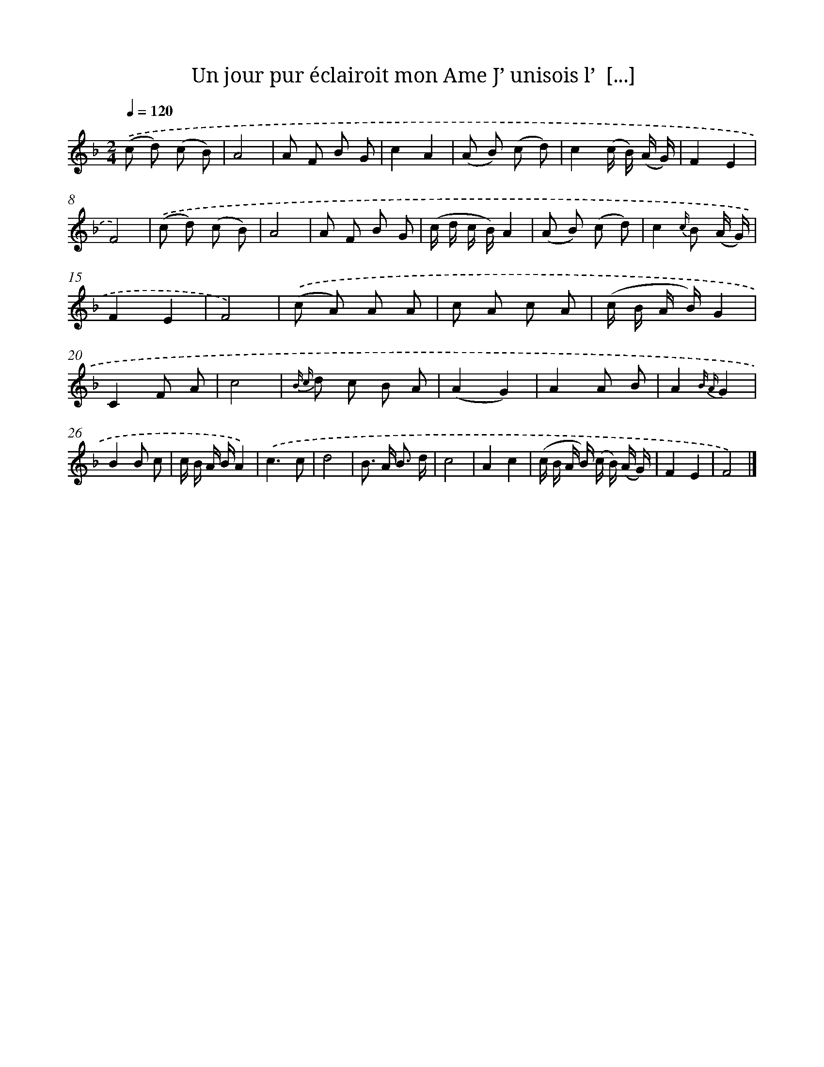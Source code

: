 X: 13235
T: Un jour pur éclairoit mon Ame J’ unisois l’  [...]
%%abc-version 2.0
%%abcx-abcm2ps-target-version 5.9.1 (29 Sep 2008)
%%abc-creator hum2abc beta
%%abcx-conversion-date 2018/11/01 14:37:32
%%humdrum-veritas 2841738185
%%humdrum-veritas-data 2777664274
%%continueall 1
%%barnumbers 0
L: 1/8
M: 2/4
Q: 1/4=120
K: F clef=treble
.('(c d) (c B) |
A4 |
A F B G |
c2A2 |
(A B) (c d) |
c2(c/ B/) (A/ G/) |
F2E2 |
F4) |
.('(c d) (c B) |
A4 |
A F B G |
(c/ d/ c/ B/)A2 |
(A B) (c d) |
c2{c/} B (A/ G/) |
F2E2 |
F4) |
.('(c A) A A |
c A c A |
(c/ B/ A/ B/)G2 |
C2F A |
c4 |
{B c} d c B A |
(A2G2) |
A2A B |
A2{B A}G2 |
B2B c |
c/ B/ A/ B/A2) |
.('c3c |
d4 |
B> A B3/ d/ |
c4 |
A2c2 |
(c/ B/ A/ B/) (c/ B/) (A/ G/) |
F2E2 |
F4) |]
